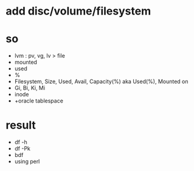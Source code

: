* add disc/volume/filesystem
* so

- lvm : pv, vg, lv > file
- mounted
- used
- %
- Filesystem, Size, Used, Avail, Capacity(%) aka Used(%), Mounted on
- Gi, Bi, Ki, Mi
- inode
- +oracle tablespace

* result

- df -h
- df -Pk
- bdf
- using perl
